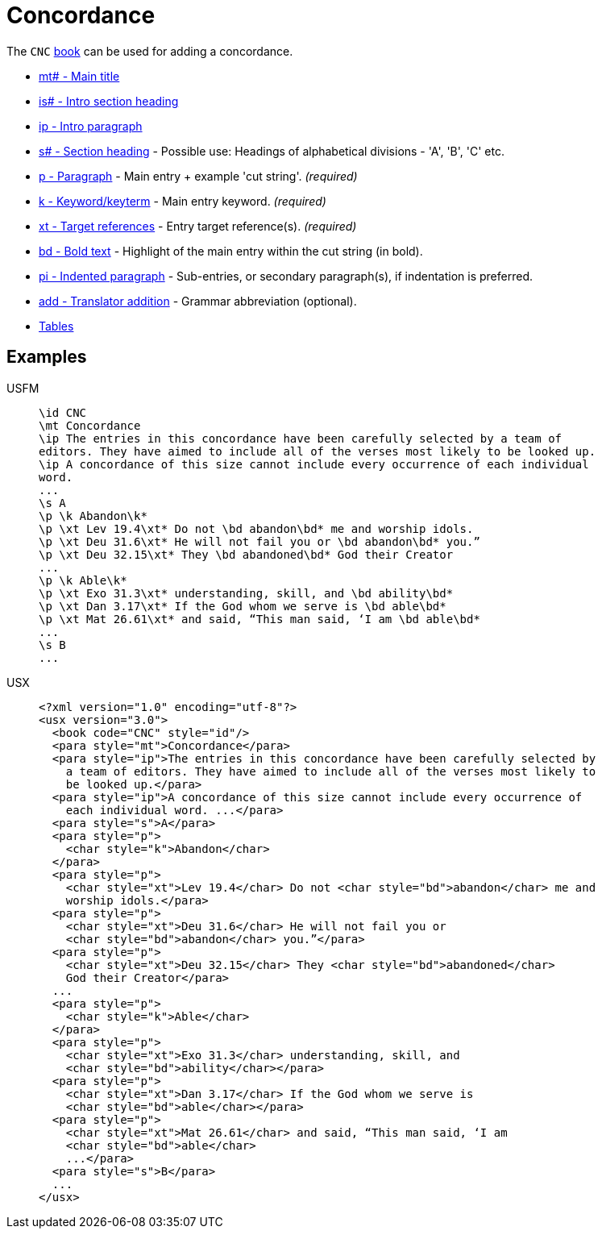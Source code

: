 = Concordance

The `CNC` xref:para:identification/books.adoc[book] can be used for adding a concordance.

* xref:para:titles-sections/mt.adoc[mt# - Main title]
* xref:para:introductions/is.adoc[is# - Intro section heading]
* xref:para:introductions/ip.adoc[ip - Intro paragraph]
* xref:para:titles-sections/s.adoc[s# - Section heading] - Possible use: Headings of alphabetical divisions - 'A', 'B', 'C' etc.
* xref:para:paragraphs/p.adoc[p - Paragraph] - Main entry + example 'cut string'. _(required)_
* xref:char:features/k.adoc[k - Keyword/keyterm] - Main entry keyword. _(required)_
* xref:char:notes/crossref/xt.adoc[xt - Target references] - Entry target reference(s). _(required)_ 
* xref:char:format/bd.adoc[bd - Bold text] - Highlight of the main entry within the cut string (in bold).
* xref:para:paragraphs/pi.adoc[pi - Indented paragraph] - Sub-entries, or secondary paragraph(s), if indentation is preferred.
* xref:char:features/add.adoc[add - Translator addition] - Grammar abbreviation (optional).
* xref:para:tables/index.adoc[Tables]

== Examples

[tabs]
======
USFM::
+
[source#src-usfm-periph-cnc_1,usfm]
----
\id CNC
\mt Concordance
\ip The entries in this concordance have been carefully selected by a team of 
editors. They have aimed to include all of the verses most likely to be looked up.
\ip A concordance of this size cannot include every occurrence of each individual 
word.
...
\s A
\p \k Abandon\k*
\p \xt Lev 19.4\xt* Do not \bd abandon\bd* me and worship idols.
\p \xt Deu 31.6\xt* He will not fail you or \bd abandon\bd* you.”
\p \xt Deu 32.15\xt* They \bd abandoned\bd* God their Creator
...
\p \k Able\k*
\p \xt Exo 31.3\xt* understanding, skill, and \bd ability\bd*
\p \xt Dan 3.17\xt* If the God whom we serve is \bd able\bd*
\p \xt Mat 26.61\xt* and said, “This man said, ‘I am \bd able\bd*
...
\s B
...
----
USX::
+
[source#src-usx-periph-cnc_1,xml]
----
<?xml version="1.0" encoding="utf-8"?>
<usx version="3.0">
  <book code="CNC" style="id"/>
  <para style="mt">Concordance</para>
  <para style="ip">The entries in this concordance have been carefully selected by 
    a team of editors. They have aimed to include all of the verses most likely to 
    be looked up.</para>
  <para style="ip">A concordance of this size cannot include every occurrence of 
    each individual word. ...</para>
  <para style="s">A</para>
  <para style="p">
    <char style="k">Abandon</char>
  </para>
  <para style="p">
    <char style="xt">Lev 19.4</char> Do not <char style="bd">abandon</char> me and
    worship idols.</para>
  <para style="p">
    <char style="xt">Deu 31.6</char> He will not fail you or 
    <char style="bd">abandon</char> you.”</para>
  <para style="p">
    <char style="xt">Deu 32.15</char> They <char style="bd">abandoned</char>
    God their Creator</para>
  ...
  <para style="p">
    <char style="k">Able</char>
  </para>
  <para style="p">
    <char style="xt">Exo 31.3</char> understanding, skill, and 
    <char style="bd">ability</char></para>
  <para style="p">
    <char style="xt">Dan 3.17</char> If the God whom we serve is 
    <char style="bd">able</char></para>
  <para style="p">
    <char style="xt">Mat 26.61</char> and said, “This man said, ‘I am 
    <char style="bd">able</char>
    ...</para>
  <para style="s">B</para>
  ...
</usx>
----
======